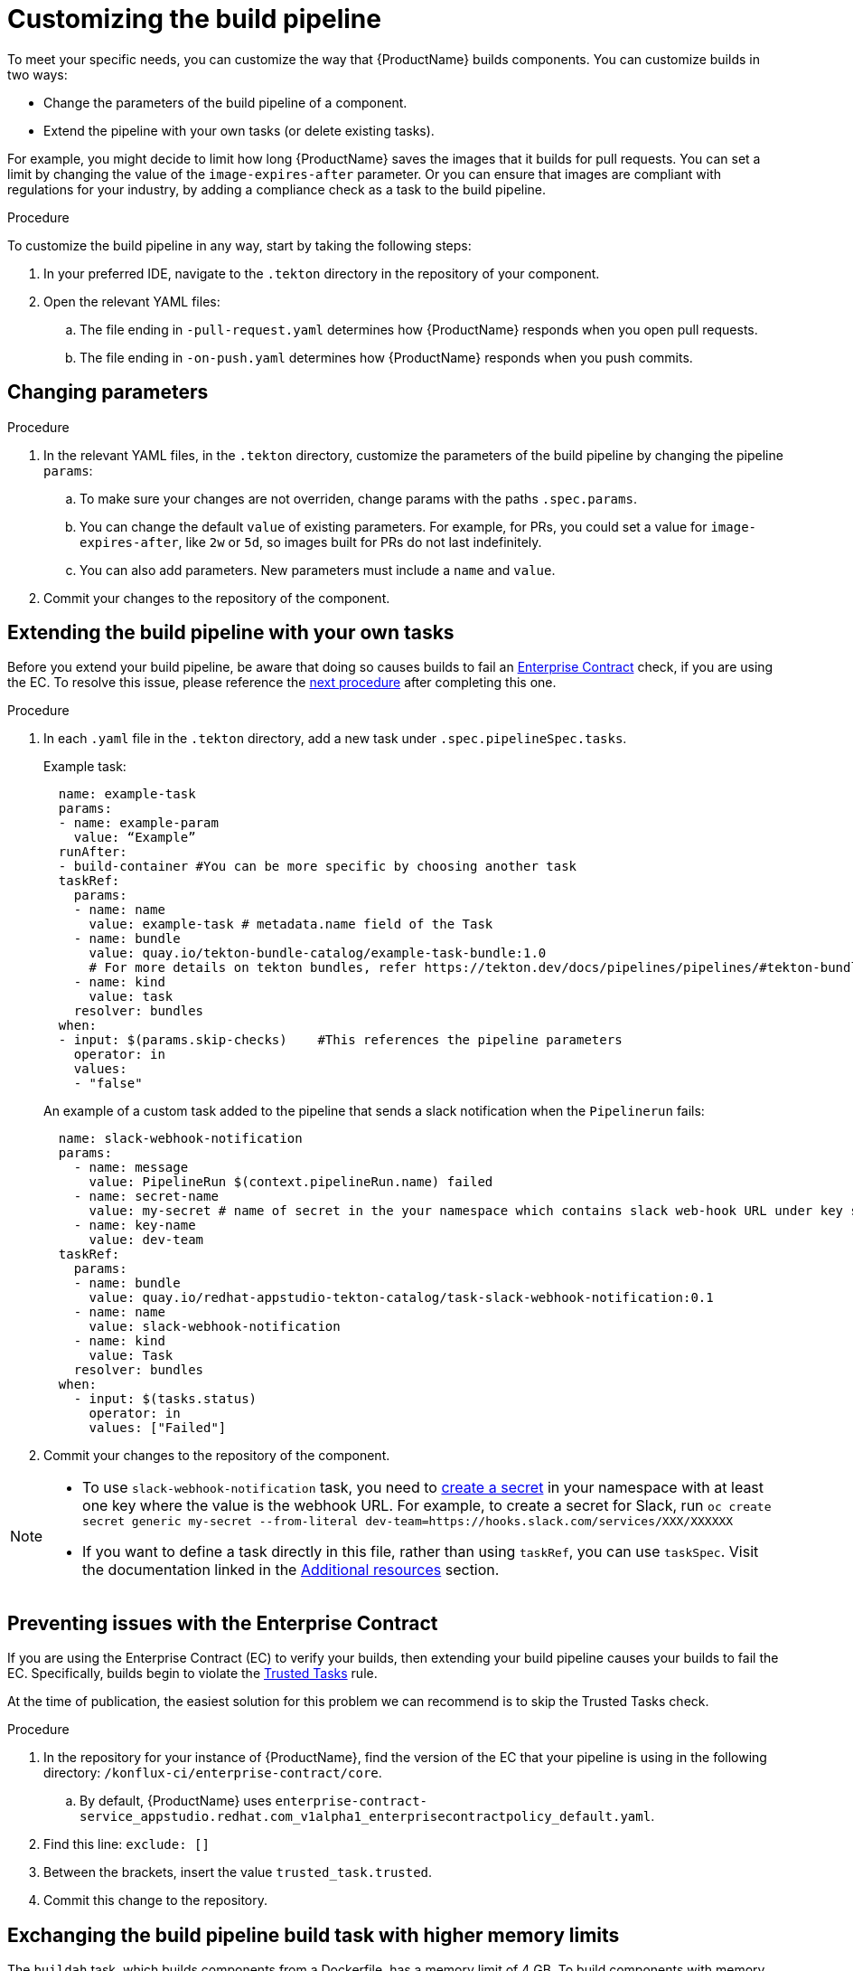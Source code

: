 = Customizing the build pipeline

To meet your specific needs, you can customize the way that {ProductName} builds components. You can customize builds in two ways:

* Change the parameters of the build pipeline of a component.
* Extend the pipeline with your own tasks (or delete existing tasks).

For example, you might decide to limit how long {ProductName} saves the images that it builds for pull requests. You can set a limit by changing the value of the `image-expires-after` parameter. Or you can ensure that images are compliant with regulations for your industry, by adding a compliance check as a task to the build pipeline. 


.Procedure

To customize the build pipeline in any way, start by taking the following steps:

. In your preferred IDE, navigate to the `.tekton` directory in the repository of your component.

. Open the relevant YAML files:
.. The file ending in `-pull-request.yaml` determines how {ProductName} responds when you open pull requests.
.. The file ending in `-on-push.yaml` determines how {ProductName} responds when you push commits. 

== Changing parameters

.Procedure

. In the relevant YAML files, in the `.tekton` directory, customize the parameters of the build pipeline by changing the pipeline `params`:
.. To make sure your changes are not overriden, change params with the paths `.spec.params`.
.. You can change the default `value` of existing parameters. For example, for PRs, you could set a value for `image-expires-after`, like `2w` or `5d`, so images built for PRs do not last indefinitely.  
.. You can also add parameters. New parameters must include a `name` and `value`.
. Commit your changes to the repository of the component.


== Extending the build pipeline with your own tasks

Before you extend your build pipeline, be aware that doing so causes builds to fail an link:https://enterprisecontract.dev/docs/ec/main/index.html[Enterprise Contract] check, if you are using the EC. To resolve this issue, please reference the xref:./customizing-the-build.adoc#Preventing-issues-with-the-Enterprise-Contract[next procedure] after completing this one.  

.Procedure

. In each `.yaml` file in the `.tekton` directory, add a new task under `.spec.pipelineSpec.tasks`. 

+ 
Example task:
+
[source]
--
  name: example-task
  params:
  - name: example-param
    value: “Example”
  runAfter:
  - build-container #You can be more specific by choosing another task
  taskRef:
    params:
    - name: name
      value: example-task # metadata.name field of the Task
    - name: bundle
      value: quay.io/tekton-bundle-catalog/example-task-bundle:1.0
      # For more details on tekton bundles, refer https://tekton.dev/docs/pipelines/pipelines/#tekton-bundles
    - name: kind
      value: task
    resolver: bundles
  when:
  - input: $(params.skip-checks)    #This references the pipeline parameters
    operator: in
    values:
    - "false"
--

+
An example of a custom task added to the pipeline that sends a slack notification when the `Pipelinerun` fails:
+
[source]
--
  name: slack-webhook-notification
  params:
    - name: message
      value: PipelineRun $(context.pipelineRun.name) failed
    - name: secret-name
      value: my-secret # name of secret in the your namespace which contains slack web-hook URL under key specified in 'key-name' parameter below
    - name: key-name
      value: dev-team
  taskRef:
    params:
    - name: bundle
      value: quay.io/redhat-appstudio-tekton-catalog/task-slack-webhook-notification:0.1
    - name: name
      value: slack-webhook-notification
    - name: kind
      value: Task
    resolver: bundles
  when:
    - input: $(tasks.status)
      operator: in
      values: ["Failed"]
--

. Commit your changes to the repository of the component.

[NOTE] 
====
* To use `slack-webhook-notification` task, you need to xref:./creating-secrets.adoc[create a secret] in your namespace with at least one key where the value is the webhook URL. For example, to create a secret for Slack, run `oc create secret generic my-secret --from-literal dev-team=https://hooks.slack.com/services/XXX/XXXXXX`

* If you want to define a task directly in this file, rather than using `taskRef`, you can use `taskSpec`. Visit the documentation linked in the <<additional-resources>> section.

====

== Preventing issues with the Enterprise Contract

If you are using the Enterprise Contract (EC) to verify your builds, then extending your build pipeline causes your builds to fail the EC. Specifically, builds begin to violate the link:https://enterprisecontract.dev/docs/ec-policies/release_policy.html#trusted_task__trusted[Trusted Tasks] rule.  

At the time of publication, the easiest solution for this problem we can recommend is to skip the Trusted Tasks check. 

.Procedure 

. In the repository for your instance of {ProductName}, find the version of the EC that your pipeline is using in the following directory: `/konflux-ci/enterprise-contract/core`. 
.. By default, {ProductName} uses `enterprise-contract-service_appstudio.redhat.com_v1alpha1_enterprisecontractpolicy_default.yaml`.
. Find this line: `exclude: []`
. Between the brackets, insert the value `trusted_task.trusted`.
. Commit this change to the repository.

== Exchanging the build pipeline build task with higher memory limits

The `buildah` task, which builds components from a Dockerfile, has a memory limit of 4 GB. To build components with memory requirements greater than 4 GB, use the following tasks:

* link:https://quay.io/repository/redhat-appstudio-tekton-catalog/task-buildah-6gb?tab=tags[quay.io/redhat-appstudio-tekton-catalog/task-buildah-6gb]
* link:https://quay.io/repository/redhat-appstudio-tekton-catalog/task-buildah-8gb?tab=tags[quay.io/redhat-appstudio-tekton-catalog/task-buildah-8gb]
* link:https://quay.io/repository/redhat-appstudio-tekton-catalog/task-buildah-10gb?tab=tags[quay.io/redhat-appstudio-tekton-catalog/task-buildah-10gb]

.Procedure

To exchange the build task with a memory limit of 6 GB, complete the following steps. For a memory limit of 8 or 10 GB, replace the references to 6 GB with the appropriate values.

. Go to the GitHub repo of your component.
. In each .yaml file in the .tekton directory, under tasks, locate the task named build-container:
.. Under `.taskRef.params`, set `name` to `buildah-6gb`.
.. Under `.taskRef.params`, set `bundle` to `quay.io/redhat-appstudio-tekton-catalog/task-buildah-6gb:0.1`.

== Bring your own Quay repository to the build pipeline

By default, all pipelines push the images to a local repository that is set up as a part of installation. Ths registry address is registry-service.kind-registry:5001. It is not mandatory to use this local repo, so if you want to use your own Quay repo to control user permissions, you can do this by following link:https://github.com/konflux-ci/konflux-ci/blob/main/docs/quay.md#configuring-a-push-secret-for-the-build-pipeline[the instructions] for configuring a push secret for the build piepline.

== Verification

When you commit changes to these `.yaml` files in your repository, {ProductName} automatically triggers a new build. Wait for {ProductName} to complete the new build, then verify your changes have been made by following these steps:

. Navigate to *Activity > Pipeline runs*.
. Select the most recent build pipeline run. 
. In the *Details* tab, confirm that there are new tasks that you added in the pipeline visualization.
. In the *Logs* tab, confirm the following:
.. Any new tasks are in the navigation bar. 
.. If you changed a parameter's value, and that value gets printed, the new value is in the log.

== Troubleshooting

If you experience any issues with your customized pipeline, try the following solutions:

* If you believe that your desired parameter values are not being passed into the pipeline, make sure that your assignment of that value doesn't get overwritten later in the `.yaml` file.

* If your new task is not appearing in the pipeline run, ensure the following:
** You added it to the correct place in the `.yaml` files, so that it has the path `.spec.params` or `.pipelineSpec.params`. 
** You specified a valid `runAfter` field, and that the task in that field completed successfully.

* For problems with both parameters and tasks, make sure you committed your changes to the `.tekton` directory in the repository that {ProductName} references for the component.

* If your build pipeline can no longer successfully run, your best option is to simply rebuild the `.tekton` directory:
** Use the link:https://github.com/konflux-ci/testrepo/tree/main/.tekton[template `.tekton` directory] to rebuild your own `.tekton` directory.

== Additional resources [[additional-resources]]
* Visit the Tekton documentation that explains link:https://tekton.dev/docs/pipelines/taskruns/#specifying-the-target-task[how to use `taskSpec`] in a task declaration.

